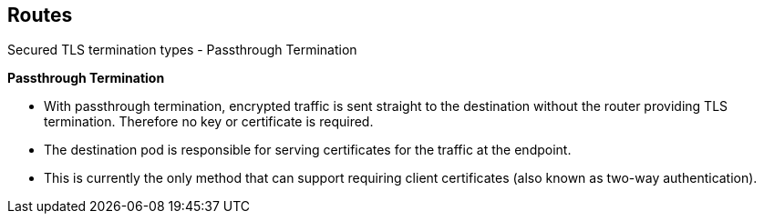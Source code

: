 == Routes
:noaudio:

.Secured TLS termination types - Passthrough Termination

*Passthrough Termination*

* With passthrough termination, encrypted traffic is sent straight to the
destination without the router providing TLS termination. Therefore no
key or certificate is required.

* The destination pod is responsible for serving certificates for the
traffic at the endpoint.

* This is currently the only method that can support requiring client
certificates (also known as two-way authentication).


ifdef::showscript[]
=== Transcript
endif::showscript[]


